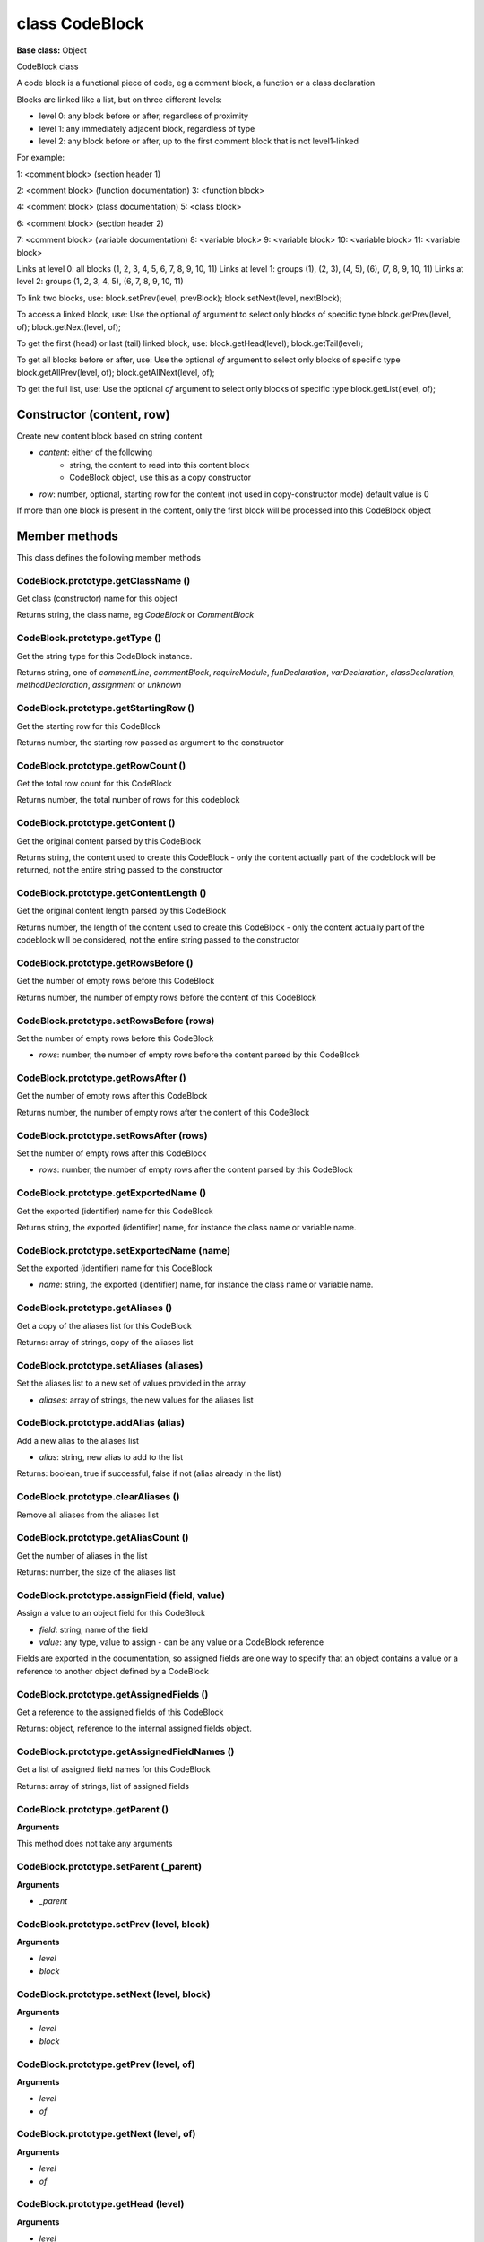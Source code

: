 ===============
class CodeBlock
===============

**Base class:** Object

CodeBlock class

A code block is a functional piece of code, eg a comment block, a function or a class declaration

Blocks are linked like a list, but on three different levels:

* level 0: any block before or after, regardless of proximity
* level 1: any immediately adjacent block, regardless of type
* level 2: any block before or after, up to the first comment block that is not level1-linked

For example:

1: <comment block> (section header 1)

2: <comment block> (function documentation) 3: <function block>

4: <comment block> (class documentation) 5: <class block>

6: <comment block> (section header 2)

7: <comment block> (variable documentation) 8: <variable block> 9: <variable block> 10: <variable block> 11: <variable
block>

Links at level 0: all blocks (1, 2, 3, 4, 5, 6, 7, 8, 9, 10, 11) Links at level 1: groups (1), (2, 3), (4, 5), (6), (7,
8, 9, 10, 11) Links at level 2: groups (1, 2, 3, 4, 5), (6, 7, 8, 9, 10, 11)

To link two blocks, use: block.setPrev(level, prevBlock); block.setNext(level, nextBlock);

To access a linked block, use: Use the optional `of` argument to select only blocks of specific type
block.getPrev(level, of); block.getNext(level, of);

To get the first (head) or last (tail) linked block, use: block.getHead(level); block.getTail(level);

To get all blocks before or after, use: Use the optional `of` argument to select only blocks of specific type
block.getAllPrev(level, of); block.getAllNext(level, of);

To get the full list, use: Use the optional `of` argument to select only blocks of specific type block.getList(level,
of);


Constructor (content, row)
==========================

Create new content block based on string content

* `content`: either of the following
   * string, the content to read into this content block
   * CodeBlock object, use this as a copy constructor
* `row`: number, optional, starting row for the content (not used in copy-constructor mode) default value is 0

If more than one block is present in the content, only the first block will be processed into this CodeBlock object


Member methods
==============

This class defines the following member methods


CodeBlock.prototype.getClassName ()
~~~~~~~~~~~~~~~~~~~~~~~~~~~~~~~~~~~

Get class (constructor) name for this object

Returns string, the class name, eg `CodeBlock` or `CommentBlock`


CodeBlock.prototype.getType ()
~~~~~~~~~~~~~~~~~~~~~~~~~~~~~~

Get the string type for this CodeBlock instance.

Returns string, one of `commentLine`, `commentBlock`, `requireModule`, `funDeclaration`, `varDeclaration`,
`classDeclaration`, `methodDeclaration`, `assignment` or `unknown`


CodeBlock.prototype.getStartingRow ()
~~~~~~~~~~~~~~~~~~~~~~~~~~~~~~~~~~~~~

Get the starting row for this CodeBlock

Returns number, the starting row passed as argument to the constructor


CodeBlock.prototype.getRowCount ()
~~~~~~~~~~~~~~~~~~~~~~~~~~~~~~~~~~

Get the total row count for this CodeBlock

Returns number, the total number of rows for this codeblock


CodeBlock.prototype.getContent ()
~~~~~~~~~~~~~~~~~~~~~~~~~~~~~~~~~

Get the original content parsed by this CodeBlock

Returns string, the content used to create this CodeBlock - only the content actually part of the codeblock will be
returned, not the entire string passed to the constructor


CodeBlock.prototype.getContentLength ()
~~~~~~~~~~~~~~~~~~~~~~~~~~~~~~~~~~~~~~~

Get the original content length parsed by this CodeBlock

Returns number, the length of the content used to create this CodeBlock - only the content actually part of the
codeblock will be considered, not the entire string passed to the constructor


CodeBlock.prototype.getRowsBefore ()
~~~~~~~~~~~~~~~~~~~~~~~~~~~~~~~~~~~~

Get the number of empty rows before this CodeBlock

Returns number, the number of empty rows before the content of this CodeBlock


CodeBlock.prototype.setRowsBefore (rows)
~~~~~~~~~~~~~~~~~~~~~~~~~~~~~~~~~~~~~~~~

Set the number of empty rows before this CodeBlock

* `rows`: number, the number of empty rows before the content parsed by this CodeBlock


CodeBlock.prototype.getRowsAfter ()
~~~~~~~~~~~~~~~~~~~~~~~~~~~~~~~~~~~

Get the number of empty rows after this CodeBlock

Returns number, the number of empty rows after the content of this CodeBlock


CodeBlock.prototype.setRowsAfter (rows)
~~~~~~~~~~~~~~~~~~~~~~~~~~~~~~~~~~~~~~~

Set the number of empty rows after this CodeBlock

* `rows`: number, the number of empty rows after the content parsed by this CodeBlock


CodeBlock.prototype.getExportedName ()
~~~~~~~~~~~~~~~~~~~~~~~~~~~~~~~~~~~~~~

Get the exported (identifier) name for this CodeBlock

Returns string, the exported (identifier) name, for instance the class name or variable name.


CodeBlock.prototype.setExportedName (name)
~~~~~~~~~~~~~~~~~~~~~~~~~~~~~~~~~~~~~~~~~~

Set the exported (identifier) name for this CodeBlock

* `name`: string, the exported (identifier) name, for instance the class name or variable name.


CodeBlock.prototype.getAliases ()
~~~~~~~~~~~~~~~~~~~~~~~~~~~~~~~~~

Get a copy of the aliases list for this CodeBlock

Returns: array of strings, copy of the aliases list


CodeBlock.prototype.setAliases (aliases)
~~~~~~~~~~~~~~~~~~~~~~~~~~~~~~~~~~~~~~~~

Set the aliases list to a new set of values provided in the array

* `aliases`: array of strings, the new values for the aliases list


CodeBlock.prototype.addAlias (alias)
~~~~~~~~~~~~~~~~~~~~~~~~~~~~~~~~~~~~

Add a new alias to the aliases list

* `alias`: string, new alias to add to the list

Returns: boolean, true if successful, false if not (alias already in the list)


CodeBlock.prototype.clearAliases ()
~~~~~~~~~~~~~~~~~~~~~~~~~~~~~~~~~~~

Remove all aliases from the aliases list


CodeBlock.prototype.getAliasCount ()
~~~~~~~~~~~~~~~~~~~~~~~~~~~~~~~~~~~~

Get the number of aliases in the list

Returns: number, the size of the aliases list


CodeBlock.prototype.assignField (field, value)
~~~~~~~~~~~~~~~~~~~~~~~~~~~~~~~~~~~~~~~~~~~~~~

Assign a value to an object field for this CodeBlock

* `field`: string, name of the field
* `value`: any type, value to assign - can be any value or a CodeBlock reference

Fields are exported in the documentation, so assigned fields are one way to specify that an object contains a value or a
reference to another object defined by a CodeBlock


CodeBlock.prototype.getAssignedFields ()
~~~~~~~~~~~~~~~~~~~~~~~~~~~~~~~~~~~~~~~~

Get a reference to the assigned fields of this CodeBlock

Returns: object, reference to the internal assigned fields object.


CodeBlock.prototype.getAssignedFieldNames ()
~~~~~~~~~~~~~~~~~~~~~~~~~~~~~~~~~~~~~~~~~~~~

Get a list of assigned field names for this CodeBlock

Returns: array of strings, list of assigned fields


CodeBlock.prototype.getParent ()
~~~~~~~~~~~~~~~~~~~~~~~~~~~~~~~~

**Arguments**

This method does not take any arguments


CodeBlock.prototype.setParent (_parent)
~~~~~~~~~~~~~~~~~~~~~~~~~~~~~~~~~~~~~~~

**Arguments**

* `_parent`


CodeBlock.prototype.setPrev (level, block)
~~~~~~~~~~~~~~~~~~~~~~~~~~~~~~~~~~~~~~~~~~

**Arguments**

* `level`

* `block`


CodeBlock.prototype.setNext (level, block)
~~~~~~~~~~~~~~~~~~~~~~~~~~~~~~~~~~~~~~~~~~

**Arguments**

* `level`

* `block`


CodeBlock.prototype.getPrev (level, of)
~~~~~~~~~~~~~~~~~~~~~~~~~~~~~~~~~~~~~~~

**Arguments**

* `level`

* `of`


CodeBlock.prototype.getNext (level, of)
~~~~~~~~~~~~~~~~~~~~~~~~~~~~~~~~~~~~~~~

**Arguments**

* `level`

* `of`


CodeBlock.prototype.getHead (level)
~~~~~~~~~~~~~~~~~~~~~~~~~~~~~~~~~~~

**Arguments**

* `level`


CodeBlock.prototype.getTail (level)
~~~~~~~~~~~~~~~~~~~~~~~~~~~~~~~~~~~

**Arguments**

* `level`


CodeBlock.prototype.getAllPrev (level, of)
~~~~~~~~~~~~~~~~~~~~~~~~~~~~~~~~~~~~~~~~~~

**Arguments**

* `level`

* `of`


CodeBlock.prototype.getAllNext (level, of)
~~~~~~~~~~~~~~~~~~~~~~~~~~~~~~~~~~~~~~~~~~

**Arguments**

* `level`

* `of`


CodeBlock.prototype.getList (level, of)
~~~~~~~~~~~~~~~~~~~~~~~~~~~~~~~~~~~~~~~

**Arguments**

* `level`

* `of`


CodeBlock.prototype.buildMeta ()
~~~~~~~~~~~~~~~~~~~~~~~~~~~~~~~~

**Arguments**

This method does not take any arguments


CodeBlock.prototype.toSpecificInstance ()
~~~~~~~~~~~~~~~~~~~~~~~~~~~~~~~~~~~~~~~~~

**Arguments**

This method does not take any arguments


CodeBlock.prototype.toString ()
~~~~~~~~~~~~~~~~~~~~~~~~~~~~~~~

**Arguments**

This method does not take any arguments